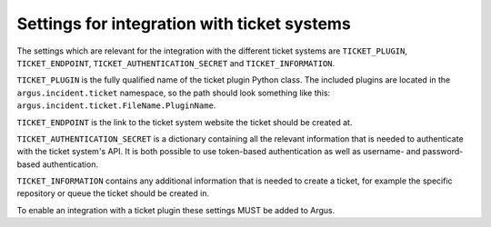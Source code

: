 .. _ticket-systems-settings:

Settings for integration with ticket systems
============================================

The settings which are relevant for the integration with the different ticket
systems are ``TICKET_PLUGIN``, ``TICKET_ENDPOINT``,
``TICKET_AUTHENTICATION_SECRET`` and ``TICKET_INFORMATION``.

``TICKET_PLUGIN`` is the fully qualified name of the ticket plugin Python
class. The included plugins are located in the ``argus.incident.ticket``
namespace, so the path should look something like this:
``argus.incident.ticket.FileName.PluginName``.

``TICKET_ENDPOINT`` is the link to the ticket system website the ticket should be
created at.

``TICKET_AUTHENTICATION_SECRET`` is a dictionary containing all the relevant
information that is needed to authenticate with the ticket system's API. It is
both possible to use token-based authentication as well as username- and
password-based authentication.

``TICKET_INFORMATION`` contains any additional information that is needed to
create a ticket, for example the specific repository or queue the ticket should
be created in.

To enable an integration with a ticket plugin these settings MUST be added
to Argus.
